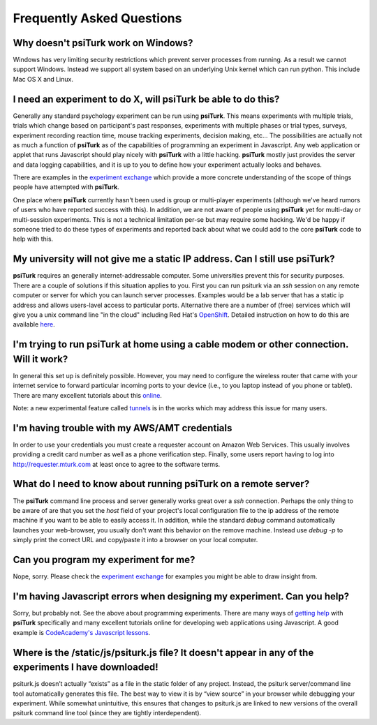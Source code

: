 Frequently Asked Questions
==========================


Why doesn't **psiTurk** work on Windows?
~~~~~~~~~~~~~~~~~~~~~~~~~~~~~~~~~~~~~~~~

Windows has very limiting security restrictions which prevent
server processes from running.  As a result we cannot support
Windows.  Instead we support all system based on an underlying
Unix kernel which can run python.  This include Mac OS X and
Linux.


I need an experiment to do X, will **psiTurk** be able to do this?
~~~~~~~~~~~~~~~~~~~~~~~~~~~~~~~~~~~~~~~~~~~~~~~~~~~~~~~~~~~~~~~~~~

Generally any standard psychology experiment can be run using **psiTurk**.
This means experiments with multiple trials, trials which change
based on participant's past responses, experiments with multiple phases
or trial types, surveys, experiment recording reaction time, mouse
tracking experiments, decision making, etc...  The possibilities are actually not as much
a function of **psiTurk** as of the capabilities of programming an
experiment in Javascript.  Any web application or applet that runs
Javascript should play nicely with **psiTurk** with a little hacking.
**psiTurk** mostly just provides the server and data logging capabilities,
and it is up to you to define how your experiment actually looks and behaves.

There are examples in the `experiment exchange <https://psiturk.org/ee>`__
which provide a more concrete understanding of the scope of things
people have attempted with **psiTurk**.

One place where **psiTurk** currently hasn't been used is group or
multi-player experiments (although we've heard rumors of users who have
reported success with this).  In addition, we are not aware of people
using **psiTurk** yet for multi-day or multi-session experiments.  This is
not a technical limitation per-se but may require some hacking.  We'd
be happy if someone tried to do these types of experiments and reported
back about what we could add to the core **psiTurk** code to help with this.


My university will not give me a static IP address.  Can I still use **psiTurk**?
~~~~~~~~~~~~~~~~~~~~~~~~~~~~~~~~~~~~~~~~~~~~~~~~~~~~~~~~~~~~~~~~~~~~~~~~~~~~~~~~~

**psiTurk** requires an generally internet-addressable computer.  Some
universities prevent this for security purposes.  There are a couple of solutions
if this situation applies to you.  First you can run psiturk via an
`ssh` session on any remote computer or server for which you can launch
server processes.  Examples would be a lab server that has a static ip
address and allows users-lavel access to particular ports.  Alternative
there are a number of (free) services which will give you a unix
command line "in the cloud" including Red Hat's `OpenShift <https://www.openshift.com/>`__.
Detailed instruction on how to do this are available `here <openshift.html>`__.


I'm trying to run **psiTurk** at home using a cable modem or other connection. Will it work?
~~~~~~~~~~~~~~~~~~~~~~~~~~~~~~~~~~~~~~~~~~~~~~~~~~~~~~~~~~~~~~~~~~~~~~~~~~~~~~~~~~~~~~~~~~~~~

In general this set up is definitely possible.  However, you may need to configure
the wireless router that came with your internet service to forward particular incoming
ports to your device (i.e., to you laptop instead of you phone or tablet).  There are
many excellent tutorials about this `online <http://www.howtogeek.com/66214/how-to-forward-ports-on-your-router/>`__.

Note: a new experimental feature called `tunnels <tunnel.html>`__ is in the works
which may address this issue for many users.


I'm having trouble with my AWS/AMT credentials
~~~~~~~~~~~~~~~~~~~~~~~~~~~~~~~~~~~~~~~~~~~~~~

In order to use your credentials you must create a requester account
on Amazon Web Services.  This usually involves providing a credit card
number as well as a phone verification step.  Finally, some users report
having to log into `http://requester.mturk.com <http://requester.mturk.com>`__
at least once to agree to the software terms.


What do I need to know about running **psiTurk** on a remote server?
~~~~~~~~~~~~~~~~~~~~~~~~~~~~~~~~~~~~~~~~~~~~~~~~~~~~~~~~~~~~~~~~~~~~

The **psiTurk** command line process and server generally works great over a `ssh` connection.
Perhaps the only thing to be aware of are that you set the `host` field
of your project's local configuration file to the ip address of the remote machine
if you want to be able to easily access it.  In addition, while the standard
`debug` command automatically launches your web-browser, you usually don't
want this behavior on the remove machine.  Instead use `debug -p` to simply
print the correct URL and copy/paste it into a browser on your local computer.


Can you program my experiment for me?
~~~~~~~~~~~~~~~~~~~~~~~~~~~~~~~~~~~~~

Nope, sorry.  Please check the `experiment exchange <https://psiturk.org/ee>`__ for
examples you might be able to draw insight from.


I'm having Javascript errors when designing my experiment.  Can you help?
~~~~~~~~~~~~~~~~~~~~~~~~~~~~~~~~~~~~~~~~~~~~~~~~~~~~~~~~~~~~~~~~~~~~~~~~~

Sorry, but probably not.  See the above about programming experiments.  There are many
ways of `getting help <getting_help.html>`__ with **psiTurk** specifically and many
excellent tutorials online for developing web applications using Javascript.  A good
example is `CodeAcademy's Javascript lessons <http://www.codecademy.com/tracks/javascript>`__.


Where is the **/static/js/psiturk.js** file?  It doesn't appear in any of the experiments I have downloaded!
~~~~~~~~~~~~~~~~~~~~~~~~~~~~~~~~~~~~~~~~~~~~~~~~~~~~~~~~~~~~~~~~~~~~~~~~~~~~~~~~~~~~~~~~~~~~~~~~~~~~~~~~~~~~

psiturk.js doesn’t actually “exists” as a file in the static folder of any project.
Instead, the psiturk server/command line tool automatically generates this file.
The best way to view it is by “view source” in your browser while debugging your experiment.
While somewhat unintuitive, this ensures that changes to psiturk.js are linked
to new versions of the overall psiturk command line tool (since they are tightly
interdependent).
